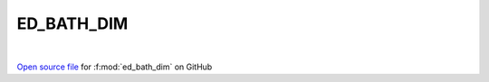 ED_BATH_DIM
=====================================
 
.. raw:: html
   :file:  ../graphs/ed_bath_dim.html
 
|
 
`Open source file <https://github.com/EDIpack/EDIpack2.0/tree/parse_umatrix/src/singlesite/ED_BATH/ED_BATH_DIM.f90>`_ for :f:mod:`ed_bath_dim` on GitHub
 
